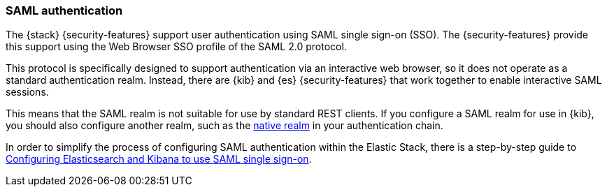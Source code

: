 [role="xpack"]
[[saml-realm]]
=== SAML authentication
The {stack} {security-features} support user authentication using SAML
single sign-on (SSO). The {security-features} provide this support using the Web
Browser SSO profile of the SAML 2.0 protocol.

This protocol is specifically designed to support authentication via an
interactive web browser, so it does not operate as a standard authentication
realm. Instead, there are {kib} and {es} {security-features} that work
together to enable interactive SAML sessions.

This means that the SAML realm is not suitable for use by standard REST clients.
If you configure a SAML realm for use in {kib}, you should also configure
another realm, such as the <<native-realm, native realm>> in your authentication
chain.

In order to simplify the process of configuring SAML authentication within the
Elastic Stack, there is a step-by-step guide to
<<saml-guide-stack, Configuring Elasticsearch and Kibana to use SAML single sign-on>>.
